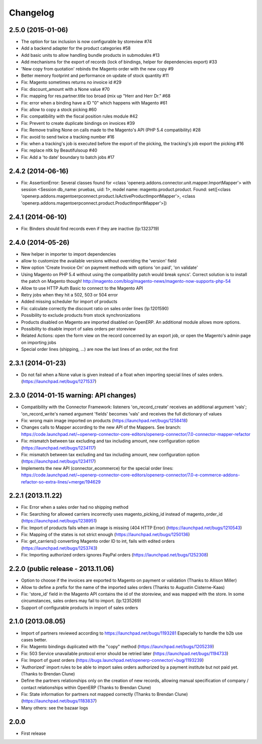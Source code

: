 Changelog
---------

2.5.0 (2015-01-06)
~~~~~~~~~~~~~~~~~~

* The option for tax inclusion is now configurable by storeview #74
* Add a backend adapter for the product categories #58
* Add basic units to allow handling bundle products in submodules #13
* Add mechanisms for the export of records (lock of bindings, helper for dependencies export) #33
* 'New copy from quotation' rebinds the Magento order with the new copy #9
* Better memory footprint and performance on update of stock quantity #11
* Fix: Magento sometimes returns no invoice id #29
* Fix: discount_amount with a None value #70
* Fix: mapping for res.partner.title too broad (mix up "Herr and Herr Dr." #68
* Fix: error when a binding have a ID "0" which happens with Magento #61
* Fix: allow to copy a stock picking #60
* Fix: compatibility with the fiscal position rules module #42
* Fix: Prevent to create duplicate bindings on invoices #39
* Fix: Remove trailing None on calls made to the Magento's API (PHP 5.4 compatibility) #28
* Fix: avoid to send twice a tracking number #16
* Fix: when a tracking's job is executed before the export of the picking, the tracking's job export the picking #16
* Fix: replace nltk by Beautifulsoup #40
* Fix:  Add a 'to date' boundary to batch jobs #17

2.4.2 (2014-06-16)
~~~~~~~~~~~~~~~~~~

* Fix: AssertionError: Several classes found for <class 'openerp.addons.connector.unit.mapper.ImportMapper'> with session <Session db_name: pruebas, uid: 1>, model name: magento.product.product. Found: set([<class 'openerp.addons.magentoerpconnect.product.IsActiveProductImportMapper'>, <class 'openerp.addons.magentoerpconnect.product.ProductImportMapper'>])

2.4.1 (2014-06-10)
~~~~~~~~~~~~~~~~~~

* Fix: Binders should find records even if they are inactive (lp:1323719)

2.4.0 (2014-05-26)
~~~~~~~~~~~~~~~~~~

* New helper in importer to import dependencies
* allow to customize the available versions without overriding the 'version' field
* New option 'Create Invoice On' on payment methods with options 'on paid', 'on validate'
* Using Magento on PHP 5.4 without using the compatibility patch would
  break syncs'. Correct solution is to install the patch on Magento
  though! http://magento.com/blog/magento-news/magento-now-supports-php-54
* Allow to use HTTP Auth Basic to connect to the Magento API
* Retry jobs when they hit a 502, 503 or 504 error
* Added missing scheduler for import of products
* Fix: calculate correctly the discount ratio on sales order lines (lp:1201590)
* Possibility to exclude products from stock synchronizations
* Products disabled on Magento are imported disabled on OpenERP. An additional module allows more options.
* Possibility to disable import of sales orders per storeview
* Related Actions: open the form view on the record concerned by an export job, or open the Magento's admin page
  on importing jobs
* Special order lines (shipping, ...) are now the last lines of an order, not the first


2.3.1 (2014-01-23)
~~~~~~~~~~~~~~~~~~

*  Do not fail when a None value is given instead of a float when importing special lines of sales orders. (https://launchpad.net/bugs/1271537)


2.3.0 (2014-01-15 warning: API changes)
~~~~~~~~~~~~~~~~~~~~~~~~~~~~~~~~~~~~~~~

* Compatibility with the Connector Framework: listeners 'on_record_create' receives
  an additional argument 'vals'; 'on_record_write's named argument 'fields' becomes 'vals'
  and receives the full dictionary of values
* Fix: wrong main image imported on products (https://launchpad.net/bugs/1258418)
* Changes calls to Mapper according to the new API of the Mappers.
  See branch: https://code.launchpad.net/~openerp-connector-core-editors/openerp-connector/7.0-connector-mapper-refactor
* Fix: mismatch between tax excluding and tax including amount, new configuration option (https://launchpad.net/bugs/1234117)
* Fix: mismatch between tax excluding and tax including amount, new configuration option (https://launchpad.net/bugs/1234117)
* Implements the new API (connector_ecommerce) for the special order lines:
  https://code.launchpad.net/~openerp-connector-core-editors/openerp-connector/7.0-e-commerce-addons-refactor-so-extra-lines/+merge/194629


2.2.1 (2013.11.22)
~~~~~~~~~~~~~~~~~~

* Fix: Error when a sales order had no shipping method
* Fix: Searching for allowed carriers incorrectly uses magento_picking_id instead of magento_order_id (https://launchpad.net/bugs/1238951)
* Fix: Import of products fails when an image is missing (404 HTTP Error)  (https://launchpad.net/bugs/1210543)
* Fix: Mapping of the states is not strict enough  (https://launchpad.net/bugs/1250136)
* Fix: get_carriers() converting Magento order ID to int, fails with edited orders (https://launchpad.net/bugs/1253743)
* Fix: Importing authorized orders ignores PayPal orders (https://launchpad.net/bugs/1252308)


2.2.0 (public release - 2013.11.06)
~~~~~~~~~~~~~~~~~~~~~~~~~~~~~~~~~~~

* Option to choose if the invoices are exported to Magento on payment or validation (Thanks to Allison Miller)
* Allow to define a prefix for the name of the imported sales orders (Thanks to Augustin Cisterne-Kaas)
* Fix: 'store_id' field in the Magento API contains the id of the storeview, and was mapped with the store. In some circumstances, sales orders may fail to import. (lp:1235269)
* Support of configurable products in import of sales orders


2.1.0 (2013.08.05)
~~~~~~~~~~~~~~~~~~

* Import of partners reviewed according to https://launchpad.net/bugs/1193281
  Especially to handle the b2b use cases better.
* Fix: Magento bindings duplicated with the "copy" method (https://launchpad.net/bugs/1205239)
* Fix: 503 Service unavailable protocol error should be retried later (https://launchpad.net/bugs/1194733)
* Fix: Import of guest orders (https://bugs.launchpad.net/openerp-connector/+bug/1193239)
* 'Authorized' import rules to be able to import sales orders authorized by a payment institute but not paid yet. (Thanks to Brendan Clune)
* Define the partners relationships only on the creation of new records, allowing manual specification of company / contact relationships within OpenERP (Thanks to Brendan Clune)
* Fix: State information for partners not mapped correctly (Thanks to Brendan Clune) (https://launchpad.net/bugs/1183837)
* Many others: see the bazaar logs

2.0.0
~~~~~

* First release


..
  Model:
  2.0.1 (date of release)
  ~~~~~~~~~~~~~~~~~~~~~~~

  * change 1
  * change 2
